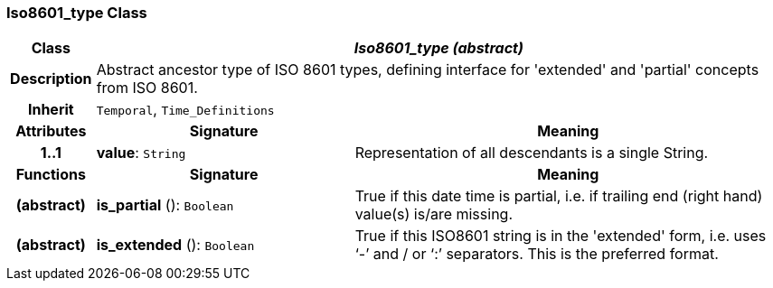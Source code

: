 === Iso8601_type Class

[cols="^1,3,5"]
|===
h|*Class*
2+^h|*_Iso8601_type (abstract)_*

h|*Description*
2+a|Abstract ancestor type of ISO 8601 types, defining interface for 'extended' and 'partial' concepts from ISO 8601.

h|*Inherit*
2+|`Temporal`, `Time_Definitions`

h|*Attributes*
^h|*Signature*
^h|*Meaning*

h|*1..1*
|*value*: `String`
a|Representation of all descendants is a single String.
h|*Functions*
^h|*Signature*
^h|*Meaning*

h|(abstract)
|*is_partial* (): `Boolean`
a|True if this date time is partial, i.e. if trailing end (right hand) value(s) is/are missing.

h|(abstract)
|*is_extended* (): `Boolean`
a|True if this ISO8601 string is in the 'extended' form, i.e. uses ‘-’ and / or ‘:’ separators. This is the preferred format.
|===
